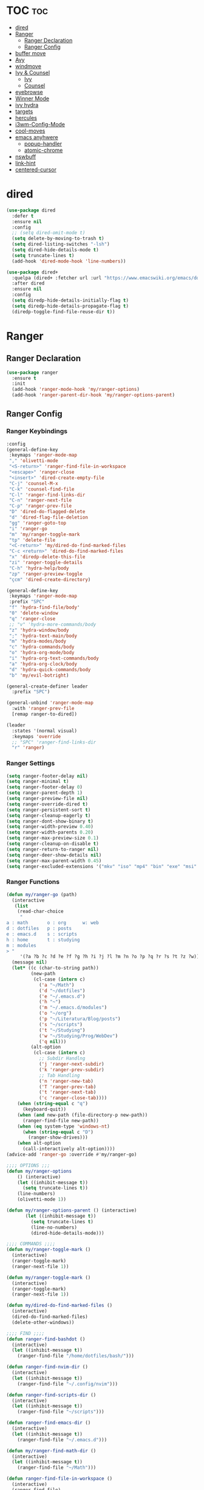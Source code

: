 #+PROPERTY: header-args :tangle yes
#+STARTUP: overview

* TOC                                                                     :toc:
- [[#dired][dired]]
- [[#ranger][Ranger]]
  - [[#ranger-declaration][Ranger Declaration]]
  - [[#ranger-config][Ranger Config]]
- [[#buffer-move][buffer move]]
- [[#avy][Avy]]
- [[#windmove][windmove]]
- [[#ivy--counsel][Ivy & Counsel]]
  - [[#ivy][Ivy]]
  - [[#counsel][Counsel]]
- [[#eyebrowse][eyebrowse]]
- [[#winner-mode][Winner Mode]]
- [[#ivy-hydra][ivy hydra]]
- [[#targets][targets]]
- [[#hercules][hercules]]
- [[#i3wm-config-mode][i3wm-Config-Mode]]
- [[#cool-moves][cool-moves]]
- [[#emacs-anyhwere][emacs anyhwere]]
  - [[#popup-handler][popup-handler]]
  - [[#atomic-chrome][atomic-chrome]]
- [[#nswbuff][nswbuff]]
- [[#link-hint][link-hint]]
- [[#centered-cursor][centered-cursor]]

* dired
#+BEGIN_SRC emacs-lisp
(use-package dired
  :defer t
  :ensure nil
  :config
  ;; (setq dired-omit-mode t)
  (setq delete-by-moving-to-trash t)
  (setq dired-listing-switches "-lsh")
  (setq dired-hide-details-mode t)
  (setq truncate-lines t)
  (add-hook 'dired-mode-hook 'line-numbers))

(use-package dired+
  :quelpa (dired+ :fetcher url :url "https://www.emacswiki.org/emacs/download/dired+.el")
  :after dired
  :ensure nil
  :config
  (setq diredp-hide-details-initially-flag t)
  (setq diredp-hide-details-propagate-flag t)
  (diredp-toggle-find-file-reuse-dir t))
#+END_SRC
* Ranger
** Ranger Declaration
#+BEGIN_SRC emacs-lisp
(use-package ranger
  :ensure t
  :init
  (add-hook 'ranger-mode-hook 'my/ranger-options)
  (add-hook 'ranger-parent-dir-hook 'my/ranger-options-parent)
#+END_SRC
** Ranger Config
*** Ranger Keybindings
#+BEGIN_SRC emacs-lisp
  :config
  (general-define-key
   :keymaps 'ranger-mode-map
   "," 'olivetti-mode
   "<S-return>" 'ranger-find-file-in-workspace
   "<escape>" 'ranger-close
   "<insert>" 'dired-create-empty-file
   "C-j" 'counsel-M-x
   "C-k" 'counsel-find-file
   "C-l" 'ranger-find-links-dir
   "C-n" 'ranger-next-file
   "C-p" 'ranger-prev-file
   "D" 'dired-do-flagged-delete
   "d" 'dired-flag-file-deletion
   "gg" 'ranger-goto-top
   "i" 'ranger-go
   "m" 'my/ranger-toggle-mark
   "tp" 'delete-file
   "<C-return>" 'my/dired-do-find-marked-files
   "C-c <return>" 'dired-do-find-marked-files
   "x" 'diredp-delete-this-file
   "zi" 'ranger-toggle-details
   "C-h" 'hydra-help/body
   "zp" 'ranger-preview-toggle
   "çcm" 'dired-create-directory)

  (general-define-key
   :keymaps 'ranger-mode-map
   :prefix "SPC"
   "f" 'hydra-find-file/body'
   "0" 'delete-window
   "q" 'ranger-close
   ;; "v" 'hydra-more-commands/body
   "z" 'hydra-window/body
   ";" 'hydra-text-main/body
   "m" 'hydra-modes/body
   "c" 'hydra-commands/body
   "o" 'hydra-org-mode/body
   "i" 'hydra-org-text-commands/body
   "a" 'hydra-org-clock/body
   "d" 'hydra-quick-commands/body
   "b" 'my/evil-botright)

  (general-create-definer leader
    :prefix "SPC")

  (general-unbind 'ranger-mode-map
    :with 'ranger-prev-file
    [remap ranger-to-dired])

  (leader
    :states '(normal visual)
    :keymaps 'override
    ;; "SPC" 'ranger-find-links-dir
    "r" 'ranger)
#+END_SRC
*** Ranger Settings
#+BEGIN_SRC emacs-lisp
(setq ranger-footer-delay nil)
(setq ranger-minimal t)
(setq ranger-footer-delay 0)
(setq ranger-parent-depth 1)
(setq ranger-preview-file nil)
(setq ranger-override-dired t)
(setq ranger-persistent-sort t)
(setq ranger-cleanup-eagerly t)
(setq ranger-dont-show-binary t)
(setq ranger-width-preview 0.40)
(setq ranger-width-parents 0.20)
(setq ranger-max-preview-size 0.1)
(setq ranger-cleanup-on-disable t)
(setq ranger-return-to-ranger nil)
(setq ranger-deer-show-details nil)
(setq ranger-max-parent-width 0.45)
(setq ranger-excluded-extensions '("mkv" "iso" "mp4" "bin" "exe" "msi" "pdf" "doc" "docx"))
#+END_SRC
*** Ranger Functions
#+BEGIN_SRC emacs-lisp
(defun my/ranger-go (path)
  (interactive
   (list
    (read-char-choice
     "
a : math       o : org      w: web
d : dotfiles   p : posts
e : emacs.d    s : scripts
h : home       t : studying
m : modules
> "
     '(?a ?b ?c ?d ?e ?f ?g ?h ?i ?j ?l ?m ?n ?o ?p ?q ?r ?s ?t ?z ?w))))
  (message nil)
  (let* ((c (char-to-string path))
         (new-path
          (cl-case (intern c)
            ('a "~/Math")
            ('d "~/dotfiles")
            ('e "~/.emacs.d")
            ('h "~")
            ('m "~/.emacs.d/modules")
            ('o "~/org")
            ('p "~/Literatura/Blog/posts")
            ('s "~/scripts")
            ('t "~/Studying")
            ('w "~/Studying/Prog/WebDev")
            ('q nil)))
         (alt-option
          (cl-case (intern c)
            ;; Subdir Handlng
            ('j 'ranger-next-subdir)
            ('k 'ranger-prev-subdir)
            ;; Tab Handling
            ('n 'ranger-new-tab)
            ('T 'ranger-prev-tab)
            ('t 'ranger-next-tab)
            ('c 'ranger-close-tab))))
    (when (string-equal c "q")
      (keyboard-quit))
    (when (and new-path (file-directory-p new-path))
      (ranger-find-file new-path))
    (when (eq system-type 'windows-nt)
      (when (string-equal c "D")
        (ranger-show-drives)))
    (when alt-option
      (call-interactively alt-option))))
(advice-add 'ranger-go :override #'my/ranger-go)

;;;; OPTIONS ;;;
(defun my/ranger-options
    () (interactive)
    (let ((inhibit-message t))
      (setq truncate-lines t))
    (line-numbers)
    (olivetti-mode 1))

(defun my/ranger-options-parent () (interactive)
       (let ((inhibit-message t))
         (setq truncate-lines t)
         (line-no-numbers)
         (dired-hide-details-mode)))

;;;; COMMANDS ;;;;
(defun my/ranger-toggle-mark ()
  (interactive)
  (ranger-toggle-mark)
  (ranger-next-file 1))

(defun my/ranger-toggle-mark ()
  (interactive)
  (ranger-toggle-mark)
  (ranger-next-file 1))

(defun my/dired-do-find-marked-files ()
  (interactive)
  (dired-do-find-marked-files)
  (delete-other-windows))

;;;; FIND ;;;;
(defun ranger-find-bashdot ()
  (interactive)
  (let ((inhibit-message t))
    (ranger-find-file "/home/dotfiles/bash/")))

(defun ranger-find-nvim-dir ()
  (interactive)
  (let ((inhibit-message t))
    (ranger-find-file "~/.config/nvim")))

(defun ranger-find-scripts-dir ()
  (interactive)
  (let ((inhibit-message t))
    (ranger-find-file "~/scripts")))

(defun ranger-find-emacs-dir ()
  (interactive)
  (let ((inhibit-message t))
    (ranger-find-file "~/.emacs.d")))

(defun my/ranger-find-math-dir ()
  (interactive)
  (let ((inhibit-message t))
    (ranger-find-file "~/Math")))

(defun ranger-find-file-in-workspace ()
  (interactive)
  (ranger-find-file)
  (duplicate-workspace-buffer))

(defun my/ranger ()
  (interactive)
  (my/copy-dir)
  (start-process-shell-command "my/show-ranger" nil "~/scripts/emacs_scripts/show-ranger")))
#+END_SRC

* buffer move
#+BEGIN_SRC emacs-lisp
(use-package buffer-move
  :defer t
  :ensure t)
#+END_SRC
* Avy
#+BEGIN_SRC emacs-lisp
(use-package avy
  :defer t
  :ensure t
  :config
  (defun my/avy-char-2-selecting-below ()
    (interactive)
    (evil-visual-state)
    (evil-avy-goto-char-2-below nil))

  (defun my/avy-char-2-selecting-above ()
    (interactive)
    (evil-visual-state)
    (evil-avy-goto-char-2-above nil))

  (setq avy-timeout-seconds 0.2)
  (setq avy-highlight-first t)
  (setq avy-single-candidate-jump t)

  (general-nvmap
    ;; "C-." 'my/avy-char-2-selecting-above
    ;; "C-," 'my/avy-char-2-selecting-below
    "f" 'avy-goto-char-2-below
    "F" 'avy-goto-char-2-above
    "gF" 'evil-find-char-backward
    "gf" 'evil-find-char
    "gl" 'avy-goto-word-0-below)

  (setq avy-background nil)

  (setq avy-keys '(?a ?s ?d ?f ?g ?h ?j ?k ?l
                      ?q ?w ?e ?r ?t ?y ?u))
  (setq avy-all-windows nil))
#+END_SRC

* windmove
#+BEGIN_SRC emacs-lisp
(use-package windmove
  :config
  (setq windmove-wrap-around nil)
  (general-nvmap
    :keymaps 'override
    "M-k" 'windmove-up
    "M-h" 'windmove-left
    "M-j" 'windmove-down
    "M-l" 'windmove-right)

  (general-define-key
   :keymaps 'override
   "M-k" 'windmove-up
   "M-h" 'windmove-left
   "M-j" 'windmove-down
   "M-l" 'windmove-right)

  (general-define-key
   :keymaps 'override
   "<M-up>" 'windmove-up
   "<M-left>" 'windmove-left
   "<M-down>" 'windmove-down
   "<M-right>" 'windmove-right))
#+END_SRC
* Ivy & Counsel
- Copy Minibuffer Contents :: C-c C-o
- C-M-j :: ivy-immediate-done - enter input without options. For
           autoinsert, markdown-mode GFM etc.
** Ivy
#+BEGIN_SRC emacs-lisp
;;;; DECLARATION ;;;;
(use-package ivy
  :ensure t
  :after nswbuff
;;;; INIT ;;;;
  :init

  (shut-up
    (defvaralias 'ivy-ignore-buffers 'nswbuff-exclude-buffer-regexps))

;;;; CONFIG ;;;;
  :config

  (defun my/enable-ivy-counsel ()
    (interactive)
    (ivy-mode +1)
    (counsel-mode +1)
    (message "ivy on"))

  (defun my/disable-ivy-counsel ()
    (interactive)
    (ivy-mode -1)
    (counsel-mode -1)
    (message "ivy off"))

  (defun ivy-with-thing-at-point (cmd)
    (let ((ivy-initial-inputs-alist
           (list
            (cons cmd (thing-at-point 'symbol)))))
      (funcall cmd)))

  (defun counsel-ag-thing-at-point ()
    (interactive)
    (ivy-with-thing-at-point 'counsel-ag))

  (defun counsel-projectile-ag-thing-at-point ()
    (interactive)
    (ivy-with-thing-at-point 'counsel-projectile-ag))

  (setq ivy-wrap t)
  (setq ivy-on-del-error-function #'ignore)
  ;; (setq counsel-ag-base-command "ag --nocolor --nogroup --ignore *.el --ignore *.html %s")

  (setq counsel-ag-base-command "ag --filename --nocolor --nogroup --smart-case --skip-vcs-ignores --silent --ignore *.html %s")

  (setq ivy-use-virtual-buffers nil)
  (setq ivy-count-format "(%d/%d) ")
  (setq counsel-bookmark-avoid-dired t)
  (setq counsel-find-file-at-point t)
  (setq counsel-outline-display-style 'title)
  (setq counsel-find-file-ignore-regexp (regexp-opt '( "log")))
  (setq counsel-find-file-ignore-regexp nil)
  (setq ivy-extra-directories nil)
  (ivy-mode 1)

;;;; KEYBINDINGS ;;;;
  (general-unbind 'ivy-minibuffer-map
    :with 'ignore
    [remap windmove-up]
    [remap windmove-left]
    [remap windmove-right])

  (general-unbind 'ivy-minibuffer-map
    :with 'ivy-kill-ring-save
    [remap eyebrowse-next-window-config])

  (general-unbind 'ivy-minibuffer-map
    :with 'ivy-alt-done
    [remap windmove-down])

  (general-unbind 'ivy-minibuffer-map
    :with 'ivy-next-line
    [remap counsel-projectile-switch-to-buffer]
    [remap transpose-chars]
    [remap transpose-words])

  (general-unbind 'ivy-minibuffer-map
    :with 'ivy-next-line
    [remap counsel-projectile-switch-to-buffer])

  "C-," 'ignore
  "C-." 'ignore
  "C-;" 'ignore

  (general-define-key
   :keymaps 'ivy-minibuffer-map
   "<insert>" 'clipboard-yank
   "<C-return>" 'ivy-immediate-done
   "C-h" 'ivy-backward-delete-char
   "TAB" 'ivy-alt-done
   "C-c -" 'my/ivy-done-and-narrow
   "M-m" 'ivy-done
   "C-m" 'ivy-done
   "C-c o" 'ivy-kill-ring-save
   ;; [escape] 'abort-recursive-edit
   "C-0" 'ivy-done
   "M-r" 'ivy-next-line
   "C--" 'ivy-next-line
   "C-=" 'ivy-previous-line
   "M-d" 'ivy-next-line
   "C-t" 'ivy-next-line
   "M-u" 'ivy-previous-line
   "C-w" 'ivy-backward-kill-word
   "C-u" 'backward-kill-line
   "<XF86Calculator>" 'abort-recursive-edit)

  (general-define-key
   :keymaps 'ivy-mode-map
   "C-c ." 'ivy-resume
   "C-c v p" 'ivy-push-view
   "C-c v P" 'ivy-pop-view
   "C-c v v" 'ivy-switch-view)

  (general-imap
    :keymaps 'ivy-mode-map
    "M-u" 'ivy-yasnippet)

  (general-nvmap
    :keymaps 'ivy-mode-map
    "M-d" 'ivy-switch-buffer))
#+END_SRC

** Counsel
*** Main
#+BEGIN_SRC emacs-lisp
(use-package counsel
  :ensure t
  :config
  ;; (setq counsel-fzf-cmd "fzf -f \"%s\"")
  (general-unbind '(normal visual insert)
    :with 'counsel-M-x
    "C-j")

  (general-nvmap
    :keymaps 'override
    "C-k" 'counsel-find-file)

  (general-nvmap
    "C--" 'counsel-org-tag)

  (general-unbind 'ivy-minibuffer-map
    :with 'minibuffer-keyboard-quit
    [remap counsel-yank-pop])

  (general-define-key
   :keymaps 'counsel-mode-map
   "C-x b" 'counsel-bookmark
   "M-y" 'counsel-yank-pop)

  (defun my/benchmark-init-commands ()
    (interactive)
    (counsel-M-x "^benchmark-init/"))

  (recentf-mode 1)
  (counsel-mode 1))
#+END_SRC

*** counsel-org-clock
#+BEGIN_SRC emacs-lisp
(use-package counsel-org-clock
  :after counsel
  :ensure t)
#+END_SRC
* eyebrowse
#+BEGIN_SRC emacs-lisp
(use-package eyebrowse
  ;; :defer t
  :ensure t
  :config
  (setq eyebrowse-wrap-around t)
  (setq eyebrowse-new-workspace t)
  (setq eyebrowse-mode-line-style 'smart)
  (setq eyebrowse-switch-back-and-forth t)
  (setq eyebrowse-mode-line-left-delimiter " [ ")
  (setq eyebrowse-mode-line-right-delimiter " ]  ")
  (setq eyebrowse-mode-line-separator " | ")
  (general-nvmap
    :prefix "SPC"
    :keymaps 'override
    "V" 'eyebrowse-create-window-config
    "x" 'eyebrowse-close-window-config
    "1" 'eyebrowse-switch-to-window-config-1
    "2" 'eyebrowse-switch-to-window-config-2
    "3" 'eyebrowse-switch-to-window-config-3
    "4" 'eyebrowse-switch-to-window-config-4
    "5" 'eyebrowse-switch-to-window-config-5
    "6" 'eyebrowse-switch-to-window-config-6
    "7" 'eyebrowse-switch-to-window-config-7
    "8" 'eyebrowse-switch-to-window-config-8
    "9" 'eyebrowse-switch-to-window-config-9)

  (general-define-key
   "M-q" 'eyebrowse-prev-window-config
   "M-w" 'eyebrowse-next-window-config)

  (general-unbind 'eyebrowse-mode-map
    "C-c C-w")
  (eyebrowse-mode t))
#+END_SRC

* Winner Mode
#+BEGIN_SRC emacs-lisp
(use-package winner
  :ensure nil
  :config

  (general-define-key
   :states '(visual normal insert)
   "M--" 'winner-undo
   "M-=" 'winner-redo)

  (winner-mode 1))
#+END_SRC

* ivy hydra
#+BEGIN_SRC emacs-lisp
(use-package ivy-hydra
  :after hydra
  :ensure t)
#+END_SRC
* targets
#+BEGIN_SRC emacs-lisp
(use-package targets
  :load-path "~/.emacs.d/modules/packages/lisp/"
  :config
  (targets-setup t))
#+END_SRC

* hercules
#+BEGIN_SRC emacs-lisp
(use-package hercules
  :load-path "~/.emacs.d/modules/packages/lisp/"
  :config
  (targets-setup t))
#+END_SRC

* i3wm-Config-Mode
#+BEGIN_SRC emacs-lisp
(use-package i3wm-config-mode
  :load-path "~/.emacs.d/modules/packages/lisp/"
  :init
  (add-hook 'i3wm-config-mode-hook 'my/prog-mode-hooks)
  :config
  (general-nvmap
    :keymaps 'i3wm-config-mode-map
    "<backspace>" 'my/org-src-exit))
#+END_SRC

* cool-moves
#+BEGIN_SRC emacs-lisp
(use-package cool-moves
  :load-path "~/maps/cool-moves"
  :config
  (general-define-key
   :keymaps 'override
   "<C-down>" 'cool-moves/paragraph-forward
   "<C-up>" 'cool-moves/paragraph-backward
   "C-S-j" 'cool-moves/line-forward
   "C-S-k" 'cool-moves/line-backward))
#+END_SRC

* emacs anyhwere
** popup-handler
[[https://github.com/zachcurry/emacs-anywhere#examples][Examples]].
#+BEGIN_SRC emacs-lisp
;; (add-hook 'ea-popup-hook 'popup-handler)

;; (defun popup-handler (app-name window-title x y w h)
;;   (markdown-mode))

;; (defun popup-handler (app-name window-title x y w h)
;;   (web-mode)
;;   (olivetti-mode)
;;   (evil-insert-state)
;;   (yank)
;;   (my/disable-save))

;; (defun my/disable-save ()
;;   (general-unbind 'web-mode-map
;;     :with 'ignore
;;     [remap my/quiet-save-buffer]))
#+END_SRC
** atomic-chrome
#+BEGIN_SRC emacs-lisp
(use-package atomic-chrome
  :ensure t
  :config
  (setq atomic-chrome-default-major-mode 'markdown-mode)
  (setq atomic-chrome-buffer-open-style 'full)
  (add-hook 'atomic-chrome-edit-mode-hook 'my/atomic-chrome-hooks)

  (general-unbind 'atomic-chrome-edit-mode-map
    :with 'atomic-chrome-close-current-buffer
    [remap my/kill-this-buffer])

  (general-unbind 'atomic-chrome-edit-mode-map
    :with 'ignore
    [remap my/quiet-save-buffer])

  (defun my/atomic-chrome-hooks ()
    (interactive)
    (focus-emacs)
    (olivetti-mode +1))

  (atomic-chrome-start-server))
#+END_SRC

* nswbuff
#+BEGIN_SRC emacs-lisp
(use-package nswbuff
  :ensure t
  :config
  (setq nswbuff-delay-switch nil)
  (setq nswbuff-display-intermediate-buffers t)
  (setq nswbuff-recent-buffers-first nil)
  (setq nswbuff-start-with-current-centered t)
  (setq nswbuff-clear-delay 1)
  (setq nswbuff-buffer-list-function 'nswbuff-projectile-buffer-list)

  (setq nswbuff-include-buffer-regexps '("*Org Src"
                                         "\.pdf$"
                                         "*shell*"
                                         "*info*"))

  (setq nswbuff-exclude-buffer-regexps '("^\\*.*\\*"
                                         "Dired"
                                         "*counsel*"
                                         "*slime-repl sbcl"
                                         "erc-mode"
                                         "help-mode"
                                         "completion-list-mode"
                                         "/home/dotfiles/emacs/em/var/*.*"
                                         "/home/dotfiles/emacs/em/var/recentf-save.el"
                                         "custom.el"
                                         "Buffer-menu-mode"
                                         "gnus-.*-mode"
                                         "occur-mode"
                                         "*Colors*"
                                         "*Org Clock*"
                                         ".*Log.*"
                                         ".*log.*"
                                         "recentf-save.el"
                                         ".*help.*"
                                         "^#.*#$"
                                         "*Shell Command Output*"
                                         "*Calculator*"
                                         "*Calendar*"
                                         "*Help*"
                                         "*Calc Trail*"
                                         "magit-process"
                                         "magit-diff"
                                         "*Org-Babel Error Output*"
                                         "\\`\\*helm"
                                         "\\`\\*Echo Area"
                                         "\\`\\*Minibuf"
                                         "Ibuffer"
                                         "epc con"
                                         "*Calculator*"
                                         "*Calendar*"
                                         "*cheatsheet*"
                                         "*Help*"
                                         "*Echo Area 0*"
                                         "*Echo Area 1"
                                         "*Minibuf 0*"
                                         "*Minibuf-1*"
                                         "info-history"
                                         "bookmark-default.el"
                                         "company-shell-autoloads.el"
                                         "company.el"
                                         "pos-tip-autoloads.el"
                                         "bookmark-default.el"
                                         "company-shell-autoloads.el"
                                         "company.el"
                                         "pos-tip-autoloads.el"
                                         "*scratch*"
                                         "*Warning*"
                                         "*Messages*"
                                         "^init.org$"
                                         "^packs.org$"
                                         "^functions.org$"
                                         "^keys.org$"
                                         "^misc.org$"
                                         "^macros.org$"
                                         "^hydras.org$"
                                         "^links.org$"
                                         "^custom.el$"
                                         "*Flycheck error messages*"
                                         "*Flymake log*"
                                         "*company-documentation*"
                                         "^.archive.org$"
                                         ".*magit.*"
                                         ".*elc"
                                         "*new*"
                                         "*Flycheck error messages*"
                                         "*clang-output*"
                                         "*Bongo Playlist*"
                                         "*eclim: problems*"
                                         "*eclimd*"
                                         "*compilation*"
                                         "*Bongo Library*"
                                         ;; ".*pdf"
                                         "*Outline.*"
                                         "*blacken*"
                                         "*server*"
                                         "*code-conversion-work*"
                                         "*Org PDF LaTeX Output*"
                                         "*blacken-error*"
                                         "*quickrun*"
                                         "*pdf-info-query--parse-response*"
                                         "*pdf-info-query--escape*"
                                         "*epdfinfo*"
                                         "*org-src-fontification:emacs-lisp-mode*"
                                         "tq-temp-epdfinfo"
                                         "*Disabled Command*"
                                         "*Org Agenda*")))
#+END_SRC

* link-hint
#+BEGIN_SRC emacs-lisp
(use-package link-hint
  :ensure t)
#+END_SRC
* centered-cursor
#+BEGIN_SRC emacs-lisp
(use-package centered-cursor-mode
  :defer t
  :ensure t
  :config
  (setq ccm-recenter-at-end-of-file t))
  #+END_SRC
